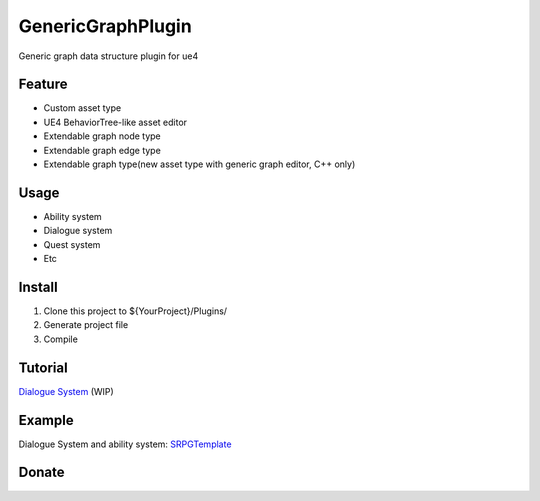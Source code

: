 GenericGraphPlugin
==================

Generic graph data structure plugin for ue4

.. image:: docs/images/GenericGraph.png

Feature
-------

* Custom asset type
* UE4 BehaviorTree-like asset editor
* Extendable graph node type
* Extendable graph edge type
* Extendable graph type(new asset type with generic graph editor, C++ only)

Usage
-----

* Ability system
* Dialogue system
* Quest system
* Etc

Install
-------

#. Clone this project to ${YourProject}/Plugins/
#. Generate project file
#. Compile

Tutorial
--------

`Dialogue System`_ (WIP)

Example
-------

Dialogue System and ability system: SRPGTemplate_

.. image:: docs/images/dialogue/dialogue01.png

.. image:: docs/images/dialogue/dialogue02.png

.. image:: docs/images/dialogue/dialogue03.png

.. image:: docs/images/ability-graph.png

Donate
------

.. image:: https://jinyuliao.github.io/blog/html/_images/donate.png
    :target: https://jinyuliao.github.io/blog/html/pages/donate.html
    :alt: Donate

.. _Dialogue System: https://jinyuliao.github.io/blog/html/2017/12/15/ue4_dialogue_system_part1.html
.. _SRPGTemplate: https://github.com/jinyuliao/SRPGTemplate
